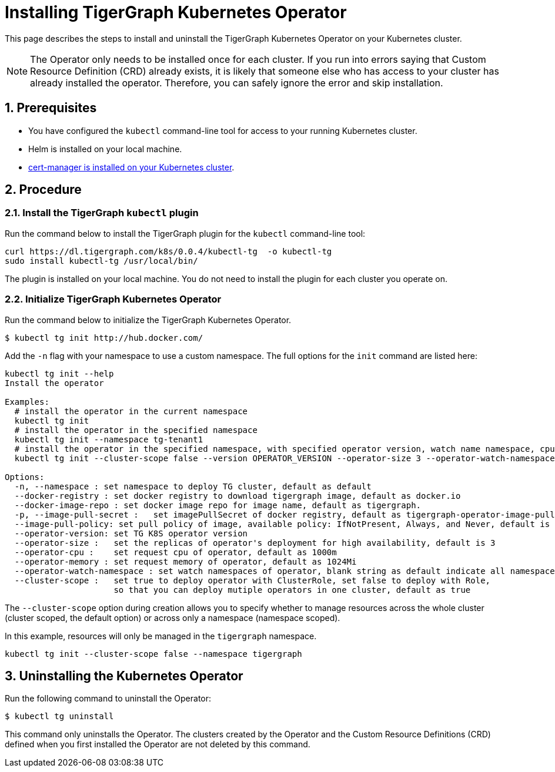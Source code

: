 = Installing TigerGraph Kubernetes Operator
:description: Instructions on how to install TigerGraph Kubernetes Operator.
:sectnums:

This page describes the steps to install and uninstall the TigerGraph Kubernetes Operator on your Kubernetes cluster.

NOTE: The Operator only needs to be installed once for each cluster.
If you run into errors saying that Custom Resource Definition (CRD) already exists, it is likely that someone else who has access to your cluster has already installed the operator.
Therefore, you can safely ignore the error and skip installation.

== Prerequisites
* You have configured the `kubectl` command-line tool for access to your running Kubernetes cluster.
* Helm is installed on your local machine.
* https://cert-manager.io/docs/installation/kubectl/[cert-manager is installed on your Kubernetes cluster].

== Procedure

[#_install_the_tigergraph_kubectl_plugin]
=== Install the TigerGraph `kubectl` plugin
Run the command below to install the TigerGraph plugin for the `kubectl` command-line tool:

[.wrap,console]
----
curl https://dl.tigergraph.com/k8s/0.0.4/kubectl-tg  -o kubectl-tg
sudo install kubectl-tg /usr/local/bin/
----

The plugin is installed on your local machine.
You do not need to install the plugin for each cluster you operate on.


=== Initialize TigerGraph Kubernetes Operator
Run the command below to initialize the TigerGraph Kubernetes Operator.

[.wrap,console]
----
$ kubectl tg init http://hub.docker.com/
----

Add the `-n` flag with your namespace to use a custom namespace. The full options for the `init` command are listed here:

[source, console]
----
kubectl tg init --help
Install the operator

Examples:
  # install the operator in the current namespace
  kubectl tg init
  # install the operator in the specified namespace
  kubectl tg init --namespace tg-tenant1
  # install the operator in the specified namespace, with specified operator version, watch name namespace, cpu and memory
  kubectl tg init --cluster-scope false --version OPERATOR_VERSION --operator-size 3 --operator-watch-namespace tigergraph --operator-cpu 1000m  --operator-memory 1024Mi --namespace tigergraph

Options:
  -n, --namespace : set namespace to deploy TG cluster, default as default
  --docker-registry : set docker registry to download tigergraph image, default as docker.io
  --docker-image-repo : set docker image repo for image name, default as tigergraph.
  -p, --image-pull-secret :   set imagePullSecret of docker registry, default as tigergraph-operator-image-pull-secrets-default
  --image-pull-policy: set pull policy of image, available policy: IfNotPresent, Always, and Never, default is IfNotPresent
  --operator-version: set TG K8S operator version
  --operator-size :   set the replicas of operator's deployment for high availability, default is 3
  --operator-cpu :    set request cpu of operator, default as 1000m
  --operator-memory : set request memory of operator, default as 1024Mi
  --operator-watch-namespace : set watch namespaces of operator, blank string as default indicate all namespace, multiple namespaces are separated by commas, as ns1\,ns2
  --cluster-scope :   set true to deploy operator with ClusterRole, set false to deploy with Role,
                      so that you can deploy mutiple operators in one cluster, default as true
----

The `--cluster-scope` option during creation allows you to specify whether to manage resources across the whole cluster (cluster scoped, the default option) or across only a namespace (namespace scoped).

In this example, resources will only be managed in the `tigergraph` namespace.
[source, console]
----
kubectl tg init --cluster-scope false --namespace tigergraph

----


== Uninstalling the Kubernetes Operator


Run the following command to uninstall the Operator:

[.wrap,console]
----
$ kubectl tg uninstall
----

This command only uninstalls the Operator.
The clusters created by the Operator and the Custom Resource Definitions (CRD) defined when you first installed the Operator are not deleted by this command.